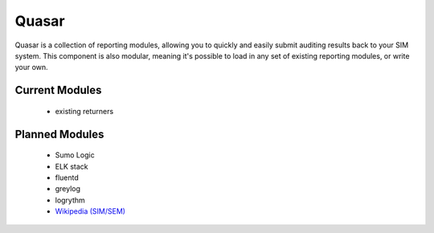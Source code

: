 Quasar
======

Quasar is a collection of reporting modules, allowing you to quickly and easily
submit auditing results back to your SIM system. This component is also
modular, meaning it's possible to load in any set of existing reporting
modules, or write your own.

Current Modules
---------------

 * existing returners


Planned Modules
---------------

 * Sumo Logic
 * ELK stack
 * fluentd
 * greylog
 * logrythm
 * `Wikipedia (SIM/SEM)`_

.. _Wikipedia (SIM/SEM): https://en.wikipedia.org/wiki/Security_information_management

